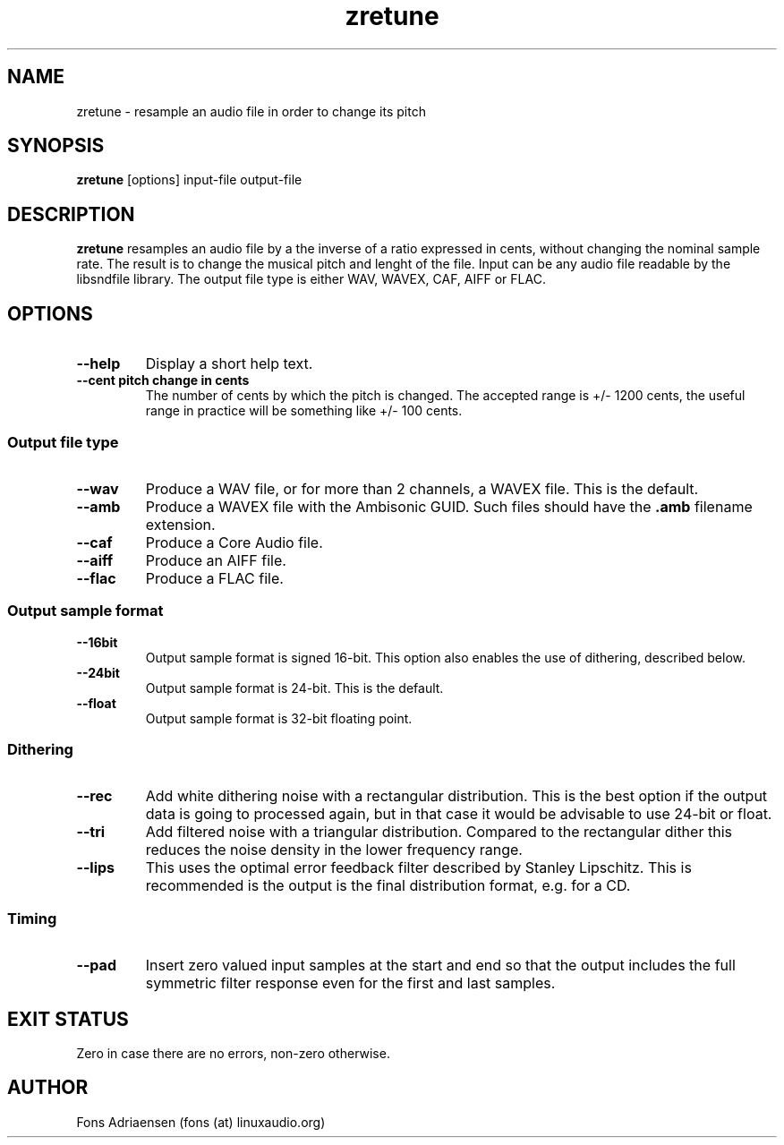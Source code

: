 .TH zretune 1  "Sept 2012" "version 0.0.1" "USER COMMANDS"
.SH NAME
zretune \- resample an audio file in order to change its pitch
.SH SYNOPSIS
.B zretune
[options] input-file output-file
.SH DESCRIPTION
.B zretune
resamples an audio file by a the inverse of a ratio expressed in cents,
without changing the nominal sample rate. The result is to change the
musical pitch and lenght of the file. Input can be any audio file
readable by the libsndfile library. The output file type is either
WAV, WAVEX, CAF, AIFF or FLAC.
.SH OPTIONS
.TP
.B --help
Display a short help text.
.TP
.B --cent pitch change in cents
The number of cents by which the pitch is changed. The accepted
range is +/- 1200 cents, the useful range in practice will be 
something like +/- 100 cents.
.SS Output file type
.TP
.B --wav
Produce a WAV file, or for more than 2 channels, a WAVEX file.
This is the default.  
.TP
.B --amb
Produce a WAVEX file with the Ambisonic GUID. Such files should
have the
.B .amb
filename extension.
.TP
.B --caf
Produce a Core Audio file.
.TP
.B --aiff
Produce an AIFF file.
.TP
.B --flac
Produce a FLAC file.
.SS Output sample format
.TP
.B --16bit
Output sample format is signed 16-bit. This option also
enables the use of dithering, described below.
.TP
.B --24bit
Output sample format is 24-bit. This is the default.
.TP
.B --float
Output sample format is 32-bit floating point.
.SS Dithering
.TP
.B --rec
Add white dithering noise with a rectangular distribution. This
is the best option if the output data is going to processed again,
but in that case it would be advisable to use 24-bit or float.
.TP
.B --tri
Add filtered noise with a triangular distribution. Compared to the
rectangular dither this reduces the noise density in the lower
frequency range.
.TP
.B --lips
This uses the optimal error feedback filter described by 
Stanley Lipschitz. This is recommended is the output is the
final distribution format, e.g. for a CD.
.SS Timing
.TP
.B --pad
Insert zero valued input samples at the start and end so that the output
includes the full symmetric filter response even for the first and last
samples. 
.SH EXIT STATUS
Zero in case there are no errors, non-zero otherwise.
.SH AUTHOR
Fons Adriaensen (fons (at) linuxaudio.org)
